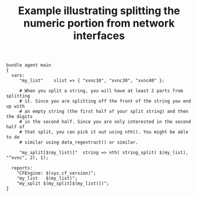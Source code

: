 :properties:
:index: [[id:38277465-771a-4db4-983a-8dfd434b1aff][CFEngine_examples]]
:CFEngine_Functions: [[id:912207eb-c307-4a33-bda5-18bf8a6410fc][nth()]] [[id:61ecf84b-2333-4b5b-87dc-385f16bffd4b][string_split()]]
:CFEngine_PromiseTypes: [[id:b31e06a4-d3b1-44f2-9292-cd20ca17cb66][vars]] [[id:c458bf16-1ba9-499f-a801-e94e0f80a5c9][reports]]
:ID:       00299464-60e4-4726-a135-7fe3aaf5edcb
:end:
#+title: Example illustrating splitting the numeric portion from network interfaces

#+BEGIN_SRC cfengine3 :tangle splitting_the_numeric_portion_from_network_interfaces.cf
  bundle agent main
  {
    vars:
       "my_list"    slist => { "xvnc10", "xvnc30", "xvnc40" };

       # When you split a string, you will have at least 2 parts from splitting
       # it. Since you are splitting off the front of the string you end up with
       # an empty string (the first half of your split string) and then the digits
       # in the second half. Since you are only interested in the second half of
       # that split, you can pick it out using nth(). You might be able to do
       # similar using data_regextract() or similar.

       "my_split[$(my_list)]"  string => nth( string_split( $(my_list), "^xvnc", 2), 1);

    reports:
      "CFEngine: $(sys.cf_version)";
      "my_list   $(my_list)";
      "my_split $(my_split[$(my_list)])";
  }
#+END_SRC

#+RESULTS:
: R: CFEngine: 3.11.0a.334d1fc
: R: my_list   xvnc10
: R: my_list   xvnc30
: R: my_list   xvnc40
: R: my_split 10
: R: my_split 30
: R: my_split 40


